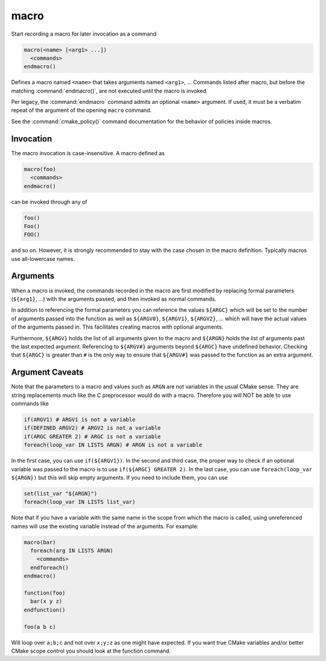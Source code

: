 macro
-----

Start recording a macro for later invocation as a command

.. code-block:: cmake

  macro(<name> [<arg1> ...])
    <commands>
  endmacro()

Defines a macro named ``<name>`` that takes arguments named
``<arg1>``, ... Commands listed after macro, but before the
matching :command:`endmacro()`, are not executed until the macro
is invoked.

Per legacy, the :command:`endmacro` command admits an optional
``<name>`` argument. If used, it must be a verbatim repeat of the
argument of the opening ``macro`` command.

See the :command:`cmake_policy()` command documentation for the behavior
of policies inside macros.

Invocation
^^^^^^^^^^

The macro invocation is case-insensitive. A macro defined as

.. code-block:: cmake

  macro(foo)
    <commands>
  endmacro()

can be invoked through any of

.. code-block:: cmake

  foo()
  Foo()
  FOO()

and so on. However, it is strongly recommended to stay with the
case chosen in the macro definition.  Typically macros use
all-lowercase names.

Arguments
^^^^^^^^^

When a macro is invoked, the commands recorded in the macro are
first modified by replacing formal parameters (``${arg1}``, ...)
with the arguments passed, and then invoked as normal commands.

In addition to referencing the formal parameters you can reference the
values ``${ARGC}`` which will be set to the number of arguments passed
into the function as well as ``${ARGV0}``, ``${ARGV1}``, ``${ARGV2}``,
...  which will have the actual values of the arguments passed in.
This facilitates creating macros with optional arguments.

Furthermore, ``${ARGV}`` holds the list of all arguments given to the
macro and ``${ARGN}`` holds the list of arguments past the last expected
argument.
Referencing to ``${ARGV#}`` arguments beyond ``${ARGC}`` have undefined
behavior. Checking that ``${ARGC}`` is greater than ``#`` is the only
way to ensure that ``${ARGV#}`` was passed to the function as an extra
argument.

Argument Caveats
^^^^^^^^^^^^^^^^

Note that the parameters to a macro and values such as ``ARGN`` are
not variables in the usual CMake sense.  They are string
replacements much like the C preprocessor would do with a macro.
Therefore you will NOT be able to use commands like

.. code-block:: cmake

 if(ARGV1) # ARGV1 is not a variable
 if(DEFINED ARGV2) # ARGV2 is not a variable
 if(ARGC GREATER 2) # ARGC is not a variable
 foreach(loop_var IN LISTS ARGN) # ARGN is not a variable

In the first case, you can use ``if(${ARGV1})``.
In the second and third case, the proper way to check if an optional
variable was passed to the macro is to use ``if(${ARGC} GREATER 2)``.
In the last case, you can use ``foreach(loop_var ${ARGN})`` but this
will skip empty arguments.
If you need to include them, you can use

.. code-block:: cmake

 set(list_var "${ARGN}")
 foreach(loop_var IN LISTS list_var)

Note that if you have a variable with the same name in the scope from
which the macro is called, using unreferenced names will use the
existing variable instead of the arguments. For example:

.. code-block:: cmake

 macro(bar)
   foreach(arg IN LISTS ARGN)
     <commands>
   endforeach()
 endmacro()

 function(foo)
   bar(x y z)
 endfunction()

 foo(a b c)

Will loop over ``a;b;c`` and not over ``x;y;z`` as one might have expected.
If you want true CMake variables and/or better CMake scope control you
should look at the function command.
